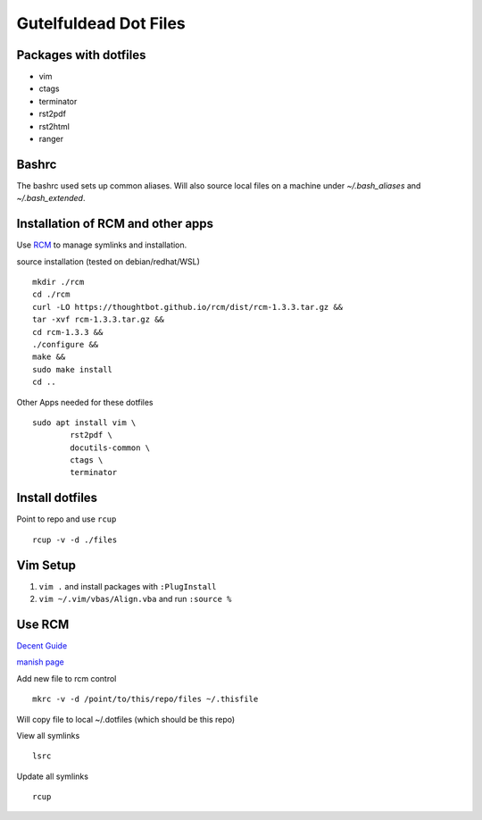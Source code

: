======================
Gutelfuldead Dot Files
======================

Packages with dotfiles
======================

- vim
- ctags
- terminator
- rst2pdf
- rst2html
- ranger

Bashrc
======

The bashrc used sets up common aliases. Will also source local files on a
machine under `~/.bash_aliases` and `~/.bash_extended`.

Installation of RCM and other apps
==================================

Use `RCM <https://github.com/thoughtbot/rcm>`_ to manage symlinks and installation.

source installation (tested on debian/redhat/WSL) ::

        mkdir ./rcm
        cd ./rcm
        curl -LO https://thoughtbot.github.io/rcm/dist/rcm-1.3.3.tar.gz &&
        tar -xvf rcm-1.3.3.tar.gz &&
        cd rcm-1.3.3 &&
        ./configure &&
        make &&
        sudo make install
        cd ..

Other Apps needed for these dotfiles ::

        sudo apt install vim \
                rst2pdf \
                docutils-common \
                ctags \
                terminator

Install dotfiles
================

Point to repo and use ``rcup`` ::

        rcup -v -d ./files

Vim Setup
=========

#. ``vim .`` and install packages with ``:PlugInstall``

#. ``vim ~/.vim/vbas/Align.vba`` and run ``:source %``

Use RCM
=======

`Decent Guide <https://distrotube.com/blog/rcm-guide/>`_

`manish page <http://thoughtbot.github.io/rcm/rcm.7.html>`_

Add new file to rcm control ::

        mkrc -v -d /point/to/this/repo/files ~/.thisfile

Will copy file to local ~/.dotfiles (which should be this repo)

View all symlinks ::

        lsrc

Update all symlinks ::

        rcup

